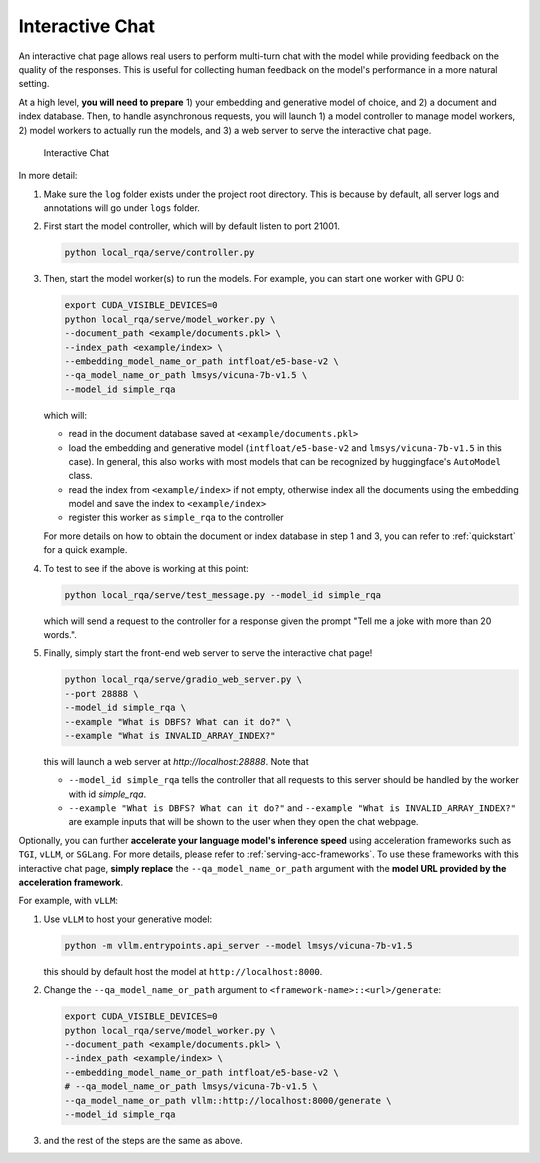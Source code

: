.. _serving-interactive-eval:

Interactive Chat
================

An interactive chat page allows real users to perform multi-turn chat with the model while providing feedback on the quality of the responses. This is useful for collecting human feedback on the model's performance in a more natural setting.

At a high level, **you will need to prepare** 1) your embedding and generative model of choice, and 2) a document and index database. Then, to handle asynchronous requests, you will launch 1) a model controller to manage model workers, 2) model workers to actually run the models, and 3) a web server to serve the interactive chat page.

.. figure:: /_static/serving/interactive_ui.png
   :scale: 60 %
   :alt: Interactive Chat UI

   Interactive Chat


In more detail:

#. Make sure the ``log`` folder exists under the project root directory. This is because by default, all server logs and annotations will go under ``logs`` folder. 

#. First start the model controller, which will by default listen to port 21001.

   .. code-block:: bash

      python local_rqa/serve/controller.py
   

#. Then, start the model worker(s) to run the models. For example, you can start one worker with GPU 0:

   .. code-block:: bash

      export CUDA_VISIBLE_DEVICES=0
      python local_rqa/serve/model_worker.py \
      --document_path <example/documents.pkl> \
      --index_path <example/index> \
      --embedding_model_name_or_path intfloat/e5-base-v2 \
      --qa_model_name_or_path lmsys/vicuna-7b-v1.5 \
      --model_id simple_rqa

   which will:

   * read in the document database saved at ``<example/documents.pkl>``
   * load the embedding and generative model (``intfloat/e5-base-v2`` and ``lmsys/vicuna-7b-v1.5`` in this case). In general, this also works with most models that can be recognized by huggingface's ``AutoModel`` class.
   * read the index from ``<example/index>`` if not empty, otherwise index all the documents using the embedding model and save the index to ``<example/index>``
   * register this worker as ``simple_rqa`` to the controller
   
   For more details on how to obtain the document or index database in step 1 and 3, you can refer to :ref:`quickstart` for a quick example.

#. To test to see if the above is working at this point:

   .. code-block:: bash

      python local_rqa/serve/test_message.py --model_id simple_rqa
   
   which will send a request to the controller for a response given the prompt "Tell me a joke with more than 20 words.".

#. Finally, simply start the front-end web server to serve the interactive chat page!

   .. code-block:: bash

      python local_rqa/serve/gradio_web_server.py \
      --port 28888 \
      --model_id simple_rqa \
      --example "What is DBFS? What can it do?" \
      --example "What is INVALID_ARRAY_INDEX?"


   this will launch a web server at `http://localhost:28888`. Note that
   
   * ``--model_id simple_rqa`` tells the controller that all requests to this server should be handled by the worker with id `simple_rqa`.
   * ``--example "What is DBFS? What can it do?"`` and ``--example "What is INVALID_ARRAY_INDEX?"`` are example inputs that will be shown to the user when they open the chat webpage.


Optionally, you can further **accelerate your language model's inference speed** using acceleration frameworks such as ``TGI``, ``vLLM``, or ``SGLang``. For more details, please refer to :ref:`serving-acc-frameworks`. To use these frameworks with this interactive chat page, **simply replace** the ``--qa_model_name_or_path`` argument with the **model URL provided by the acceleration framework**.

For example, with ``vLLM``:

#. Use ``vLLM`` to host your generative model:

   .. code-block:: bash

      python -m vllm.entrypoints.api_server --model lmsys/vicuna-7b-v1.5

   this should by default host the model at ``http://localhost:8000``.

#. Change the ``--qa_model_name_or_path`` argument to ``<framework-name>::<url>/generate``:

   .. code-block:: bash
    
      export CUDA_VISIBLE_DEVICES=0
      python local_rqa/serve/model_worker.py \
      --document_path <example/documents.pkl> \
      --index_path <example/index> \
      --embedding_model_name_or_path intfloat/e5-base-v2 \
      # --qa_model_name_or_path lmsys/vicuna-7b-v1.5 \
      --qa_model_name_or_path vllm::http://localhost:8000/generate \
      --model_id simple_rqa

#. and the rest of the steps are the same as above.